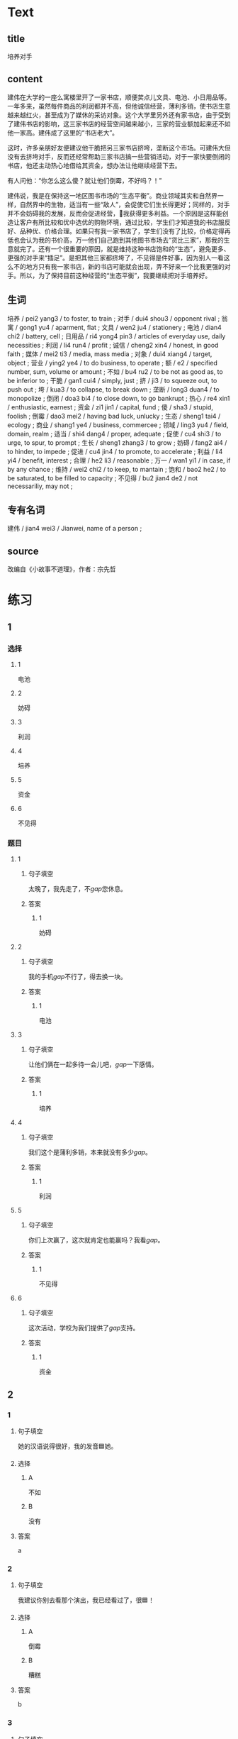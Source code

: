 * Text

** title

培养对手

** content

建伟在大学的一座么寓楼里开了一家书店，顺便荬点儿文具、电池、小日用品等。一年多来，虽然每件商品的利润都并不高，但他诚信经营，薄利多销，使书店生意越来越红火，甚至成为了媒休的采访对象。这个大学里另外还有家书店，由于受到了建伟书店的影响，这三家书店的经营空间越来越小，三家的营业额加起来还不如他一家高。建伟成了这里的“书店老大”。

这时，许多亲朋好友便建议他干脆把另三家书店挤垮，垄断这个市场。可建伟大但没有去挤垮对手，反而还经常帮助三家书店搞一些营销活动，对于一家快要倒闭的书店，他还主动热心地借给其资金，想办法让他继续经营下去。

有人问他：“你怎么这么傻？就让他们倒霉，不好吗？！”

建伟说，我是在保持这一地区图书市场的“生态平衡”。商业领域其实和自然界一样，自然界中的生物，适当有一些“敌人”，会促使它们生长得更好；同样的，对手并不会妨碍我的发展，反而会促进经营，𧮪我获得更多利益。一个原因是这样能创造让客户有所比较和优中选优的购物环境，通过比较，学生们才知道我的书店服反好、品种优、价格合理。如果只有我一家书店了，学生们没有了比较，价格定得再低也会认为我的书价高，万一他们自己跑到其他图书市场去“货比三家”，那我的生意就完了。还有一个很重要的原因，就是维持这种书店饱和的“生态”，避免更多、更强的对手来“插足”。是把其他三家都挤垮了，不见得是件好事，因为别人一看这么不的地方只有我一家书店，新的书店可能就会出现，弄不好来一个比我更强的对手。所以，为了保持目前这种经营的“生态平衡”，我要继续把对手培养好。

** 生词

培养 / pei2 yang3 / to foster, to train ;
对手 / dui4 shou3 / opponent rival ;
翁寓 / gong1 yu4 / aparment, flat ;
文具 / wen2 ju4 / stationery ;
电池 / dian4 chi2 / battery, cell ;
日用品 / ri4 yong4 pin3 / articles of everyday use, daily necessities ;
利润 / li4 run4 / profit ;
诚信 / cheng2 xin4 / honest, in good faith ;
媒体 / mei2 ti3 / media, mass media ;
对象 / dui4 xiang4 / target, object ;
营业 / ying2 ye4 / to do business, to operate ;
额 / e2 / specified number, sum, volume or amount ;
不如 / bu4 ru2 / to be not as good as, to be inferior to ;
干脆 / gan1 cui4 / simply, just ;
挤 / ji3 / to squeeze out, to push out ;
垮 / kua3 / to collapse, to break down ;
垄断 / long3 duan4 / to monopolize ;
倒闭 / doa3 bi4 / to close down, to go bankrupt ;
热心 / re4 xin1 / enthusiastic, earnest ;
资金 / zi1 jin1 / capital, fund ;
傻 / sha3 / stupid, foolish ;
倒霉 / dao3 mei2 / having bad luck, unlucky ;
生态 / sheng1 tai4 / ecology ;
商业 / shang1 ye4 / business, commercee ;
领域 / ling3 yu4 / field, domain, realm ;
适当 / shi4 dang4 / proper, adequate ;
促使 / cu4 shi3 / to urge, to spur, to prompt ;
生长 / sheng1 zhang3 / to grow ;
妨碍 / fang2 ai4 / to hinder, to impede ;
促进 / cu4 jin4 / to promote, to accelerate ;
利益 / li4 yi4 / benefit, interest ;
合理 / he2 li3 / reasonable ;
万一 / wan1 yi1 / in case, if by any chance ;
维持 / wei2 chi2 / to keep, to mantain ;
饱和 / bao2 he2 / to be saturated, to be filled to capacity ;
不见得 / bu2 jian4 de2 / not necessariliy, may not ;

** 专有名词

建伟 / jian4 wei3 / Jianwei, name of a person ;

** source


改编自《小故事不道理》，作者：宗先哲
* 练习

** 1
:PROPERTIES:
:ID: 5c59dbab-1d1a-45ff-a840-29d6644845b1
:END:
*** 选择
**** 1
电池
**** 2
妨碍
**** 3
利润
**** 4
培养
**** 5
资金
**** 6
不见得
*** 题目
**** 1
***** 句子填空
太晚了，我先走了，不[[gap]]您休息。
***** 答案
****** 1
妨碍
**** 2
***** 句子填空
我的手机[[gap]]不行了，得去换一块。
***** 答案
****** 1
电池
**** 3
***** 句子填空
让他们俩在一起多待一会儿吧，[[gap]]一下感情。
***** 答案
****** 1
培养
**** 4
***** 句子填空
我们这个是蒲利多销，本来就没有多少[[gap]]。
***** 答案
****** 1
利润
**** 5
***** 句子填空
你们上次赢了，这次就肯定也能赢吗？我看[[gap]]。
***** 答案
****** 1
不见得
**** 6
***** 句子填空
这次活动，学校为我们提供了[[gap]]支持。
***** 答案
****** 1
资金
** 2

*** 1
:PROPERTIES:
:ID: f26ad7f1-bc5e-45d3-93aa-4843ac07ee3f
:END:

**** 句子填空

她的汉语说得很好，我的发音🟦她。

**** 选择

***** A

不如

***** B

没有

**** 答案

a

*** 2
:PROPERTIES:
:ID: 3f858f93-3a1a-43df-b65f-146318b4feda
:END:

**** 句子填空

我建议你别去看那个演出，我已经看过了，很🟦！

**** 选择

***** A

倒霉

***** B

糟糕

**** 答案

b

*** 3
:PROPERTIES:
:ID: 69b56f63-4aa3-421c-86f1-9a38a0440c01
:END:

**** 句子填空

最后老师的话🟦他改变了主意。

**** 选择

***** A

促进

***** B

促使

**** 答案

b

*** 4
:PROPERTIES:
:ID: 869b2e59-3ae6-4f4e-b031-6033eaf54078
:END:

**** 句子填空

阳台，卧室的整体感觉都不错。但是桌子摆这儿，明显不🟦。

**** 选择

***** A

合理

***** B

有理

**** 答案

a

** 3
:PROPERTIES:
:NOTETYPE: 4f66e183-906c-4e83-a877-1d9a4ba39b65
:END:

*** 1

**** 词语

不如

**** 句子

听说展览馆最近🟦有个🟦小人书展，🟦我们周末去🟦看看吧。

**** 答案



*** 2

**** 词语

干脆

**** 句子

他🟦上周🟦迟到，🟦这周🟦不来了？！

**** 答案



*** 3

**** 词语

万一

**** 句子

🟦你🟦小心一点儿，🟦受伤就🟦麻烦了。

**** 答案



*** 4

**** 词语

不见得

**** 句子

大家🟦都选的🟦就🟦是🟦最好的。

**** 答案



* 扩展

** 词语

*** 1

**** 话题

经济

**** 词语

发票
收据
支票
欠
税
市场
执照
柜台
商品
优惠
付价还价
兑换
投资
分配

** 题

*** 1

**** 句子

这是找您的钱，这是🟨，请拿好。

**** 答案



*** 2

**** 句子

交🟨是每个人的义务。

**** 答案



*** 3

**** 句子

我不喜欢在小商品市场买东西，因为我不会🟨。

**** 答案



*** 4

**** 句子

将军把自己的食品🟨给了身边的每一个士兵。

**** 答案


* 注释
** （三）词语辨析
*** 挤——拥挤
**** 做一做
***** 1
****** 句子
所有的事都[[gap]]在这一个星期了。
****** 答案
******* 1
******** 挤
1
******** 拥挤
0
***** 2
****** 句子
由于人群[[gap]]，有人受了伤。
****** 答案
******* 1
******** 挤
0
******** 拥挤
1
***** 3
****** 句子
他假装伤心[[gap]]，出了两滴眼泪。
****** 答案
******* 1
******** 挤
1
******** 拥挤
0
***** 4
****** 句子
周末这家商场里虽然人很多，但并不[[gap]]。
****** 答案
******* 1
******** 挤
1
******** 拥挤
1
